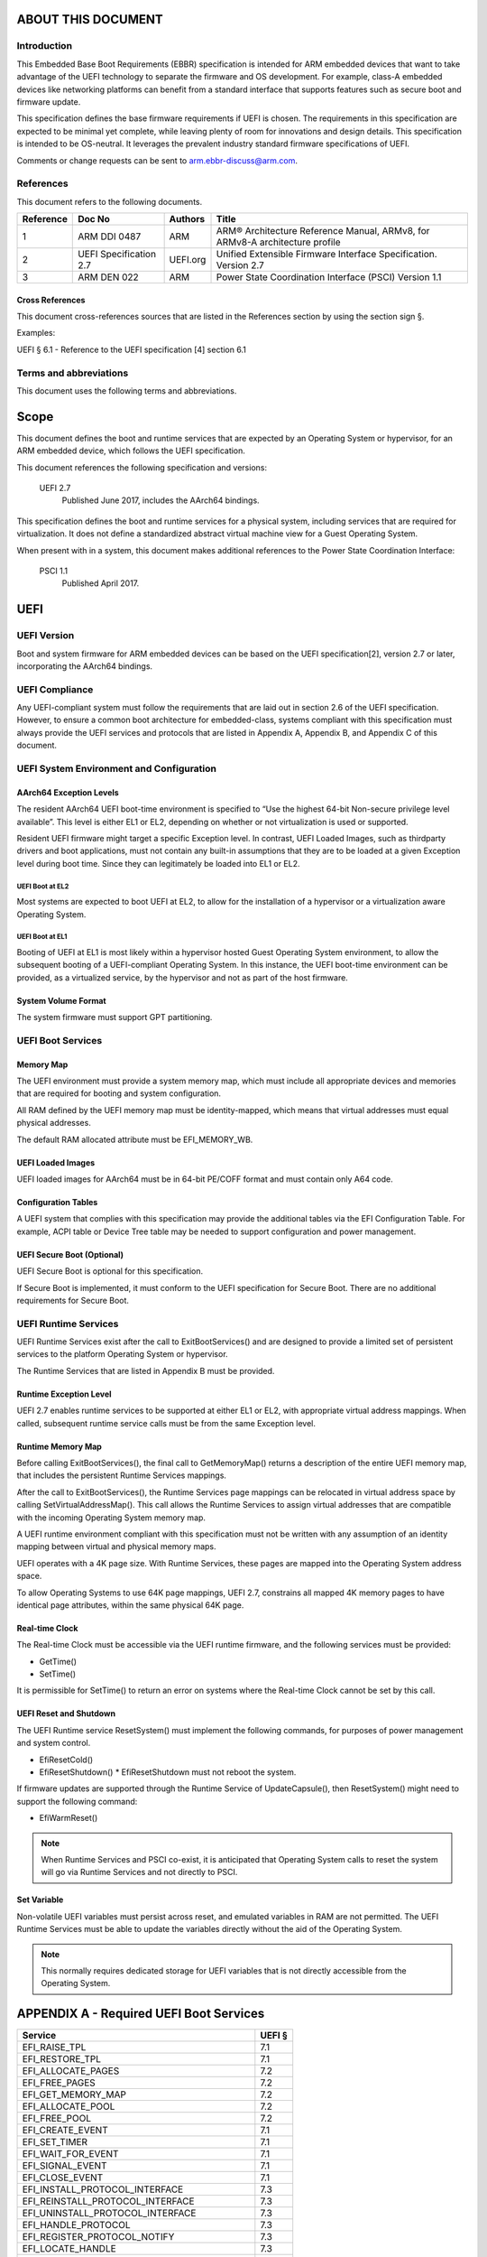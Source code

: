 .. EBBR Source Document
   Copyright Arm Ltd. 2018
   SPDX-License-Identifier: CC-BY-SA-4.0

*******************
ABOUT THIS DOCUMENT
*******************

Introduction
============

This Embedded Base Boot Requirements (EBBR) specification is intended for ARM
embedded devices that want to take advantage of the UEFI technology to separate
the firmware and OS development.
For example, class-A embedded devices like networking platforms can benefit
from a standard interface that supports features such as secure boot and
firmware update.

This specification defines the base firmware requirements if UEFI is chosen.
The requirements in this specification are expected to be minimal yet complete,
while leaving plenty of room for innovations and design details.
This specification is intended to be OS-neutral.
It leverages the prevalent industry standard firmware specifications of UEFI.

Comments or change requests can be sent to arm.ebbr-discuss@arm.com.

References
==========

This document refers to the following documents.

========= ====================== ======== =====
Reference Doc No                 Authors  Title
========= ====================== ======== =====
1         ARM DDI 0487           ARM      ARM® Architecture Reference Manual,
                                          ARMv8, for ARMv8-A architecture profile
2         UEFI Specification 2.7 UEFI.org Unified Extensible Firmware Interface
                                          Specification.
                                          Version 2.7
3         ARM DEN 022            ARM      Power State Coordination Interface (PSCI)
                                          Version 1.1
========= ====================== ======== =====

Cross References
----------------
This document cross-references sources that are listed in the References
section by using the section sign §.

Examples:

UEFI § 6.1 - Reference to the UEFI specification [4] section 6.1

Terms and abbreviations
=======================

This document uses the following terms and abbreviations.

.. glossary::

   A64
      The 64-bit ARM instruction set used in AArch64 state.
      All A64 instructions are 32 bits.

   AArch64
      state The ARM 64-bit Execution state that uses 64-bit general purpose
      registers, and a 64-bit program counter (PC), Stack Pointer (SP), and
      exception link registers (ELR).

   AArch64
      Execution state provides a single instruction set, A64.

   EFI
      Loaded Image An executable image to be run under the UEFI environment,
      and which uses boot time services.

   EL0
      The lowest Exception level. The Exception level that is used to execute
      user applications, in Non-secure state.

   EL1
      Privileged Exception level. The Exception level that is used to execute
      Operating Systems, in Non-secure state.

   EL2
      Hypervisor Exception level. The Exception level that is used to execute
      hypervisor code. EL2 is always in Non-secure state.

   EL3
      Secure Monitor Exception level. The Exception level that is used to
      execute Secure Monitor code, which handles the transitions between
      Non-secure and Secure states.  EL3 is always in Secure state.

   OEM
      Original Equipment Manufacturer. In this document, the final device
      manufacturer.

   SiP
      Silicon Partner. In this document, the silicon manufacturer.

   UEFI
      Unified Extensible Firmware Interface.

   UEFI Boot Services
      Functionality that is provided to UEFI Loaded Images during the UEFI boot
      process.

   UEFI Runtime Services
      Functionality that is provided to an Operating System after the
      ExitBootServices() call.

*****
Scope
*****

This document defines the boot and runtime services that are expected by an
Operating System or hypervisor, for an ARM embedded device, which follows the
UEFI specification.

This document references the following specification and versions:

   UEFI 2.7
      Published June 2017, includes the AArch64 bindings.

This specification defines the boot and runtime services for a physical system,
including services that are required for virtualization.
It does not define a standardized abstract virtual machine view for a Guest
Operating System.

When present with in a system, this document makes additional references to the
Power State Coordination Interface:

   PSCI 1.1
      Published April 2017.

****
UEFI
****

UEFI Version
============

Boot and system firmware for ARM embedded devices can be based on the UEFI
specification[2], version 2.7 or later, incorporating the AArch64 bindings.

UEFI Compliance
===============

Any UEFI-compliant system must follow the requirements that are laid out in
section 2.6 of the UEFI specification.
However, to ensure a common boot architecture for embedded-class, systems
compliant with this specification must always provide the UEFI services and
protocols that are listed in Appendix A, Appendix B, and Appendix C of this
document.

UEFI System Environment and Configuration
=========================================

AArch64 Exception Levels
------------------------

The resident AArch64 UEFI boot-time environment is specified to “Use the highest 64-bit Non-secure privilege
level available”. This level is either EL1 or EL2, depending on whether or not virtualization is used or supported.

Resident UEFI firmware might target a specific Exception level. In contrast, UEFI Loaded Images, such as thirdparty
drivers and boot applications, must not contain any built-in assumptions that they are to be loaded at a given
Exception level during boot time. Since they can legitimately be loaded into EL1 or EL2.

UEFI Boot at EL2
^^^^^^^^^^^^^^^^

Most systems are expected to boot UEFI at EL2, to allow for the installation of
a hypervisor or a virtualization aware Operating System.

UEFI Boot at EL1
^^^^^^^^^^^^^^^^

Booting of UEFI at EL1 is most likely within a hypervisor hosted Guest
Operating System environment, to allow the subsequent booting of a
UEFI-compliant Operating System.
In this instance, the UEFI boot-time environment can be provided, as a
virtualized service, by the hypervisor and not as part of the host firmware.

System Volume Format
--------------------

The system firmware must support GPT partitioning.

UEFI Boot Services
==================

Memory Map
----------

The UEFI environment must provide a system memory map, which must include all
appropriate devices and memories that are required for booting and system
configuration.

All RAM defined by the UEFI memory map must be identity-mapped, which means
that virtual addresses must equal physical addresses.

The default RAM allocated attribute must be EFI_MEMORY_WB.

UEFI Loaded Images
------------------

UEFI loaded images for AArch64 must be in 64-bit PE/COFF format and must
contain only A64 code.

Configuration Tables
--------------------

A UEFI system that complies with this specification may provide the additional
tables via the EFI Configuration Table.
For example, ACPI table or Device Tree table may be needed to support
configuration and power management.

UEFI Secure Boot (Optional)
---------------------------

UEFI Secure Boot is optional for this specification.

If Secure Boot is implemented, it must conform to the UEFI specification for Secure Boot. There are no additional
requirements for Secure Boot.

UEFI Runtime Services
=====================

UEFI Runtime Services exist after the call to ExitBootServices() and are
designed to provide a limited set of persistent services to the platform
Operating System or hypervisor.

The Runtime Services that are listed in Appendix B must be provided.

Runtime Exception Level
-----------------------

UEFI 2.7 enables runtime services to be supported at either EL1 or EL2, with
appropriate virtual address mappings.
When called, subsequent runtime service calls must be from the same Exception
level.

Runtime Memory Map
------------------

Before calling ExitBootServices(), the final call to GetMemoryMap() returns a
description of the entire UEFI memory map, that includes the persistent Runtime
Services mappings.

After the call to ExitBootServices(), the Runtime Services page mappings can be
relocated in virtual address space by calling SetVirtualAddressMap().
This call allows the Runtime Services to assign virtual addresses that are
compatible with the incoming Operating System memory map.

A UEFI runtime environment compliant with this specification must not be
written with any assumption of an identity mapping between virtual and physical
memory maps.

UEFI operates with a 4K page size. With Runtime Services, these pages are
mapped into the Operating System address space.

To allow Operating Systems to use 64K page mappings, UEFI 2.7, constrains all
mapped 4K memory pages to have identical page attributes, within the same
physical 64K page.

Real-time Clock
---------------

The Real-time Clock must be accessible via the UEFI runtime firmware, and the
following services must be provided:

- GetTime()
- SetTime()

It is permissible for SetTime() to return an error on systems where the
Real-time Clock cannot be set by this call.

UEFI Reset and Shutdown
-----------------------

The UEFI Runtime service ResetSystem() must implement the following commands,
for purposes of power management and system control.

- EfiResetCold()
- EfiResetShutdown()
  * EfiResetShutdown must not reboot the system.

If firmware updates are supported through the Runtime Service of
UpdateCapsule(), then ResetSystem() might need to support the following
command:

- EfiWarmReset()

.. note:: When Runtime Services and PSCI co-exist, it is anticipated that
   Operating System calls to reset the system will go via Runtime Services and
   not directly to PSCI.

Set Variable
------------

Non-volatile UEFI variables must persist across reset, and emulated variables
in RAM are not permitted.
The UEFI Runtime Services must be able to update the variables directly without
the aid of the Operating System.

.. note:: This normally requires dedicated storage for UEFI variables that is
   not directly accessible from the Operating System.

****************************************
APPENDIX A - Required UEFI Boot Services
****************************************

========================================== ======
Service                                    UEFI §
========================================== ======
EFI_RAISE_TPL                              7.1
EFI_RESTORE_TPL                            7.1
EFI_ALLOCATE_PAGES                         7.2
EFI_FREE_PAGES                             7.2
EFI_GET_MEMORY_MAP                         7.2
EFI_ALLOCATE_POOL                          7.2
EFI_FREE_POOL                              7.2
EFI_CREATE_EVENT                           7.1
EFI_SET_TIMER                              7.1
EFI_WAIT_FOR_EVENT                         7.1
EFI_SIGNAL_EVENT                           7.1
EFI_CLOSE_EVENT                            7.1
EFI_INSTALL_PROTOCOL_INTERFACE             7.3
EFI_REINSTALL_PROTOCOL_INTERFACE           7.3
EFI_UNINSTALL_PROTOCOL_INTERFACE           7.3
EFI_HANDLE_PROTOCOL                        7.3
EFI_REGISTER_PROTOCOL_NOTIFY               7.3
EFI_LOCATE_HANDLE                          7.3
EFI_LOCATE_PROTOCOL                        7.3
EFI_LOCATE_DEVICE_PATH                     7.3
EFI_INSTALL_CONFIGURATION_TABLE            7.3
EFI_IMAGE_LOAD                             7.4
EFI_IMAGE_START                            7.4
EFI_EXIT                                   7.4
EFI_IMAGE_UNLOAD                           7.4
EFI_EXIT_BOOT_SERVICES                     7.4
EFI_GET_NEXT_MONOTONIC_COUNT               7.5
EFI_STALL                                  7.5
EFI_SET_WATCHDOG_TIMER                     7.5
EFI_CONNECT_CONTROLLER                     7.3
EFI_DISCONNECT_CONTROLLER                  7.3
EFI_OPEN_PROTOCOL                          7.3
EFI_CLOSE_PROTOCOL                         7.3
EFI_OPEN_PROTOCOL_INFORMATION              7.3
EFI_PROTOCOLS_PER_HANDLE                   7.3
EFI_LOCATE_HANDLE_BUFFER                   7.3
EFI_LOCATE_PROTOCOL                        7.3
EFI_INSTALL_MULTIPLE_PROTOCOL_INTERFACES   7.3
EFI_UNINSTALL_MULTIPLE_PROTOCOL_INTERFACES 7.3
EFI_CALCULATE_CRC32                        7.5
EFI_COPY_MEM                               7.5
EFI_SET_MEM                                7.5
EFI_CREATE_EVENT_EX                        7.5
========================================== ======

*******************************************
APPENDIX B - Required UEFI Runtime Services
*******************************************

========================================== ======
Service                                    UEFI §
========================================== ======
EFI_GET_TIME                               8.3
EFI_SET_TIME                               8.3
EFI_GET_WAKEUP_TIME                        8.3
EFI_SET_WAKEUP_TIME                        8.3
EFI_SET_VIRTUAL_ADDRESS_MAP                8.4
EFI_CONVERT_POINTER                        8.4
EFI_GET_VARIABLE                           8.2
EFI_GET_NEXT_VARIABLE_NAME                 8.2
EFI_SET_VARIABLE                           8.2
EFI_GET_NEXT_HIGH_MONO_COUNT               8.5
EFI_RESET_SYSTEM                           8.5
EFI_UPDATE_CAPSULE                         8.5
EFI_QUERY_CAPSULE_CAPABILITIES             8.5
EFI_QUERY_VARIABLE_INFO                    8.5
========================================== ======

.. note:: EFI_GET_WAKEUP_TIME and EFI_SET_WAKEUP_TIME must be implemented, but
   might simply return EFI_UNSUPPORTED.

*******************************************
APPENDIX C - Required UEFI Protocols
*******************************************

Core UEFI Protocols
===================

========================================== ======
Service                                    UEFI §
========================================== ======
EFI_LOADED_IMAGE_PROTOCOL                  9.1
EFI_LOADED_IMAGE_DEVICE_PATH_PROTOCOL      9.2
EFI_DECOMPRESS_PROTOCOL                    19.5
EFI_DEVICE_PATH_PROTOCOL                   10.2
EFI_DEVICE_PATH_UTILITIES_PROTOCOL         10.3
========================================== ======

Media I/O Protocols
===================

========================================== ======
Service                                    UEFI §
========================================== ======
EFI_LOAD_FILE2_PROTOCOL                    13.2
EFI_SIMPLE_FILE_SYSTEM_PROTOCOL            13.4
EFI_FILE_PROTOCOL                          13.5
========================================== ======

Console Protocols
=================

========================================== ======
Service                                    UEFI §
========================================== ======
EFI_SIMPLE_TEXT_INPUT_PROTOCOL             12.2
EFI_SIMPLE_TEXT_INPUT_EX_PROTOCOL          12.3
EFI_SIMPLE_TEXT_OUTPUT_PROTOCOL            12.4
========================================== ======

Driver Configuration Protocols
==============================

========================================== ======
Service                                    UEFI §
========================================== ======
EFI_HII_DATABASE_PROTOCOL                  33.4
EFI_HII_STRING_PROTOCOL                    33.4
EFI_HII_CONFIG_ROUTING_PROTOCOL            33.4
EFI_HII_CONFIG_ACCESS_PROTOCOL             33.4
========================================== ======

*******************************************
APPENDIX D - Optional UEFI Protocols
*******************************************

Basic Networking Support
====================

============================================ ======
Service                                      UEFI §
============================================ ======
EFI_SIMPLE_NETWORK_PROTOCOL                  24.1
EFI_MANAGED_NETWORK_PROTOCOL                 25.1
EFI_MANAGED_NETWORK_SERVICE_BINDING_PROTOCOL 25.1
============================================ ======

.. note:: Networking services are optional on platforms that do not support
   networking.

Network Boot Protocols
====================

========================================== ======
Service                                    UEFI §
========================================== ======
EFI_PXE_BASE_CODE_PROTOCOL                 24.3
EFI_PXE_BASE_CODE_CALLBACK_PROTOCOL        24.4
EFI_BIS_PROTOCOL                           24.5
EFI_MTFTP4_PROTOCOL                        30.3
EFI_MTFTP6_PROTOCOL                        30.4
========================================== ======

.. note:: EFI_BIS_PROTOCOL is optional on machines that do not support Secure
   Boot.

IPV4 Network Support
====================

========================================== ======
Service                                    UEFI §
========================================== ======
EFI_ARP_PROTOCOL                           29.1
EFI_ARP_SERVICE_BINDING_PROTOCOL           29.1
EFI_DHCP4_SERVICE_BINDING_PROTOCOL         29.2
EFI_DHCP4_PROTOCOL                         29.2
EFI_TCP4_PROTOCOL                          28.1.2
EFI_TCP4_SERVICE_BINDING_PROTOCOL          28.1.1
EFI_IP4_SERVICE_BINDING_PROTOCOL           28.3.1
EFI_IP4_CONFIG2_PROTOCOL                   28.5
EFI_UDP4_PROTOCOL                          30.1.2
EFI_UDP4_SERVICE_BINDING_PROTOCOL          30.1.1
========================================== ======

.. note:: Networking services are optional on platforms that do not support
   networking.

IPV6 Network Support
====================

========================================== ======
Service                                    UEFI §
========================================== ======
EFI_DHCP6_PROTOCOL                         29.3.2
EFI_DHCP6_SERVICE_BINDING_PROTOCOL         29.3.1
EFI_TCP6_PROTOCOL                          28.2.2
EFI_TCP6_SERVICE_BINDING_PROTOCOL          28.2.1
EFI_IP6_SERVICE_BINDING_PROTOCOL           28.6.1
EFI_IP6_CONFIG_PROTOCOL                    28.7
EFI_UDP6_PROTOCOL                          30.2.2
EFI_UDP6_SERVICE_BINDING_PROTOCOL          30.2.1
========================================== ======

.. note:: Networking services are optional on platforms that do not support
   networking.

VLAN Protocols
==============

========================================== ======
Service                                    UEFI §
========================================== ======
EFI_VLAN_CONFIG_PROTOCOL                   27.1
========================================== ======

iSCSI Protocols
===============

========================================== ======
Service                                    UEFI §
========================================== ======
EFI_ISCSI_INITIATOR_NAME_PROTOCOL          16.2
========================================== ======

.. note:: Support for iSCSI is only required on machines that lack persistent
   storage, such as a, HDD. This configuration is intended for thin clients and
   compute-only nodes
